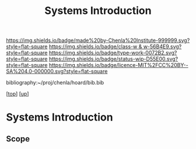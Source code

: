 #   -*- mode: org; fill-column: 60 -*-

#+TITLE: Systems Introduction
#+STARTUP: showall
#+TOC: headlines 4
#+PROPERTY: filename

[[https://img.shields.io/badge/made%20by-Chenla%20Institute-999999.svg?style=flat-square]] 
[[https://img.shields.io/badge/class-w & w-56B4E9.svg?style=flat-square]]
[[https://img.shields.io/badge/type-work-0072B2.svg?style=flat-square]]
[[https://img.shields.io/badge/status-wip-D55E00.svg?style=flat-square]]
[[https://img.shields.io/badge/licence-MIT%2FCC%20BY--SA%204.0-000000.svg?style=flat-square]]

bibliography:~/proj/chenla/hoard/bib.bib

[[[../../index.org][top]]] [[[../index.org][up]]]

* Systems Introduction
:PROPERTIES:
:CUSTOM_ID:
:Name:     /home/deerpig/proj/chenla/warp/02/11/intro.org
:Created:  2018-05-06T15:42@Prek Leap (11.642600N-104.919210W)
:ID:       53da7107-78c7-4a12-a2cd-344abd01924c
:VER:      578868187.730394481
:GEO:      48P-491193-1287029-15
:BXID:     proj:NEY5-2180
:Class:    primer
:Type:     work
:Status:   wip
:Licence:  MIT/CC BY-SA 4.0
:END:

** Scope



